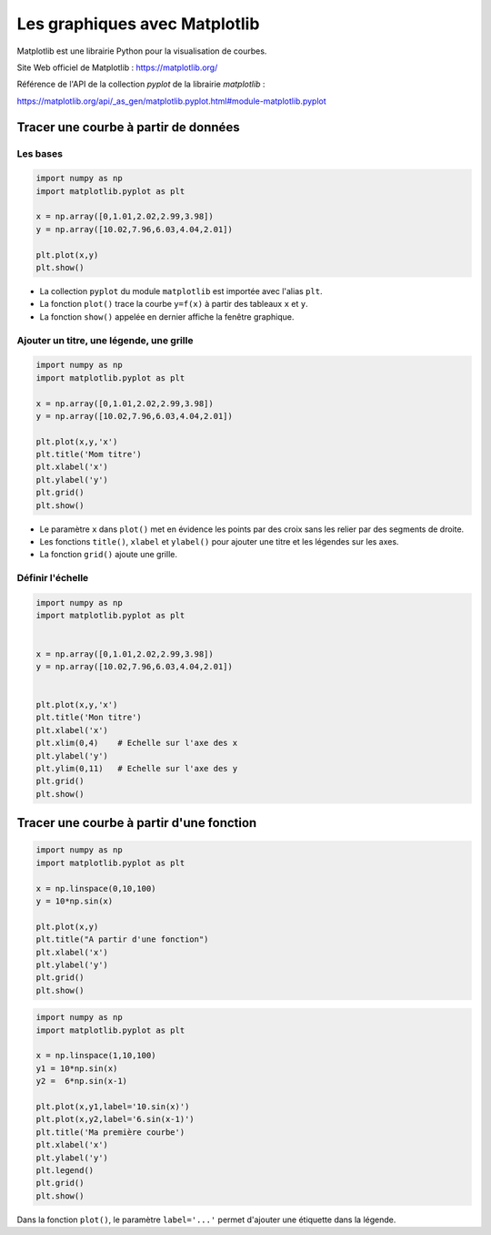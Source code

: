 ==============================
Les graphiques avec Matplotlib
==============================

Matplotlib est une librairie Python pour la visualisation de courbes.

Site Web officiel de Matplotlib : https://matplotlib.org/

Référence de l'API de la collection *pyplot* de la librairie  *matplotlib* :

https://matplotlib.org/api/_as_gen/matplotlib.pyplot.html#module-matplotlib.pyplot



Tracer une courbe à partir de données
=====================================

Les bases
~~~~~~~~~




.. code-block:: python

   import numpy as np
   import matplotlib.pyplot as plt
   
   x = np.array([0,1.01,2.02,2.99,3.98])
   y = np.array([10.02,7.96,6.03,4.04,2.01])

   plt.plot(x,y)
   plt.show()
   
.. image:: images/Matplotlib_Courbe_1.png
   :width: 515 px
   :height: 349 px
   :scale: 70 %
   :alt: alternate text
   :align: center


* La collection ``pyplot`` du module ``matplotlib`` est importée avec l'alias ``plt``.
* La fonction ``plot()`` trace la courbe ``y=f(x)`` à partir des tableaux ``x`` et ``y``.
* La fonction ``show()`` appelée en dernier affiche la fenêtre graphique.

Ajouter un titre, une légende, une grille
~~~~~~~~~~~~~~~~~~~~~~~~~~~~~~~~~~~~~~~~~



.. code-block:: python

   import numpy as np
   import matplotlib.pyplot as plt
   
   x = np.array([0,1.01,2.02,2.99,3.98])
   y = np.array([10.02,7.96,6.03,4.04,2.01])
   
   plt.plot(x,y,'x')
   plt.title('Mom titre')
   plt.xlabel('x')
   plt.ylabel('y')
   plt.grid()
   plt.show()



.. image:: images/Matplotlib_Courbe_2.png
   :width: 515 px
   :height: 349 px
   :scale: 70 %
   :alt: alternate text
   :align: center

* Le paramètre ``x`` dans ``plot()`` met en évidence les points par des croix sans les relier par des segments de droite.
* Les fonctions ``title()``, ``xlabel`` et ``ylabel()`` pour ajouter une titre et les légendes sur les axes.
* La fonction ``grid()`` ajoute une grille.

Définir l'échelle
~~~~~~~~~~~~~~~~~



.. code-block:: python

   import numpy as np
   import matplotlib.pyplot as plt
   
   
   x = np.array([0,1.01,2.02,2.99,3.98])
   y = np.array([10.02,7.96,6.03,4.04,2.01])
   
   
   plt.plot(x,y,'x')
   plt.title('Mon titre')
   plt.xlabel('x')
   plt.xlim(0,4)    # Echelle sur l'axe des x
   plt.ylabel('y')
   plt.ylim(0,11)   # Echelle sur l'axe des y
   plt.grid()
   plt.show()

.. image:: images/Matplotlib_Courbe_3.png
   :width: 515 px
   :height: 349 px
   :scale: 70 %
   :alt: alternate text
   :align: center

Tracer une courbe à partir d'une fonction
=========================================

.. code-block:: python

   import numpy as np
   import matplotlib.pyplot as plt
   
   x = np.linspace(0,10,100)
   y = 10*np.sin(x)
   
   plt.plot(x,y)
   plt.title("A partir d'une fonction")
   plt.xlabel('x')
   plt.ylabel('y')
   plt.grid()
   plt.show()

.. image:: images/Matplotlib_Courbe_10.png
   :width: 515 px
   :height: 349 px
   :scale: 70 %
   :alt: alternate text
   :align: center



.. code-block:: python

   import numpy as np
   import matplotlib.pyplot as plt
   
   x = np.linspace(1,10,100)
   y1 = 10*np.sin(x)
   y2 =  6*np.sin(x-1)
   
   plt.plot(x,y1,label='10.sin(x)')
   plt.plot(x,y2,label='6.sin(x-1)')
   plt.title('Ma première courbe')
   plt.xlabel('x')
   plt.ylabel('y')
   plt.legend()
   plt.grid()
   plt.show()

.. image:: images/Matplotlib_Courbe_11.png
   :width: 515 px
   :height: 349 px
   :scale: 70 %
   :alt: alternate text
   :align: center



Dans la fonction ``plot()``, le paramètre ``label='...'`` permet d'ajouter une étiquette dans la légende.
